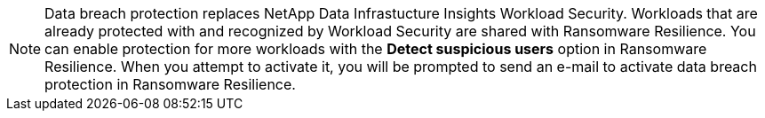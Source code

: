 [NOTE]
Data breach protection replaces NetApp Data Infrastucture Insights Workload Security. Workloads that are already protected with and recognized by Workload Security are shared with Ransomware Resilience. You can enable protection for more workloads with the **Detect suspicious users** option in Ransomware Resilience. When you attempt to activate it, you will be prompted to send an e-mail to activate data breach protection in Ransomware Resilience. 